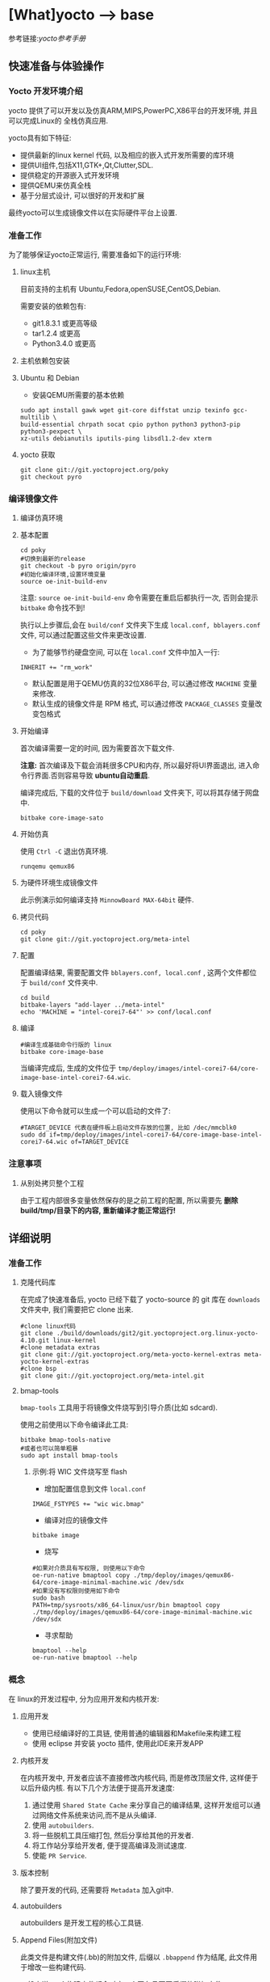 * [What]yocto --> base
参考链接:[[www.yoctoproject.org/docs/2.3.1/mega-manual/mega-manual.html][yocto参考手册]]

** 快速准备与体验操作
*** Yocto 开发环境介绍
yocto 提供了可以开发以及仿真ARM,MIPS,PowerPC,X86平台的开发环境, 并且可以完成Linux的
全栈仿真应用.

yocto具有如下特征:
- 提供最新的linux kernel 代码, 以及相应的嵌入式开发所需要的库环境
- 提供UI组件,包括X11,GTK+,Qt,Clutter,SDL.
- 提供稳定的开源嵌入式开发环境
- 提供QEMU来仿真全栈
- 基于分层式设计, 可以很好的开发和扩展

最终yocto可以生成镜像文件以在实际硬件平台上设置.
*** 准备工作
为了能够保证yocto正常运行, 需要准备如下的运行环境:
**** linux主机
目前支持的主机有 Ubuntu,Fedora,openSUSE,CentOS,Debian.

需要安装的依赖包有:
- git1.8.3.1 或更高等级
- tar1.2.4 或更高
- Python3.4.0 或更高 
**** 主机依赖包安装
**** Ubuntu 和 Debian 
- 安装QEMU所需要的基本依赖
#+begin_example
sudo apt install gawk wget git-core diffstat unzip texinfo gcc-multilib \
build-essential chrpath socat cpio python python3 python3-pip python3-pexpect \
xz-utils debianutils iputils-ping libsdl1.2-dev xterm
#+end_example
**** yocto 获取
#+begin_example
git clone git://git.yoctoproject.org/poky
git checkout pyro
#+end_example
*** 编译镜像文件
**** 编译仿真环境
**** 基本配置
#+begin_example
cd poky
#切换到最新的release
git checkout -b pyro origin/pyro
#初始化编译环境,设置环境变量
source oe-init-build-env
#+end_example

注意: =source oe-init-build-env= 命令需要在重启后都执行一次, 否则会提示 =bitbake= 命令找不到!

执行以上步骤后,会在 =build/conf= 文件夹下生成 =local.conf, bblayers.conf= 文件, 可以通过配置这些文件来更改设置.

- 为了能够节约硬盘空间, 可以在 =local.conf= 文件中加入一行:
#+begin_example
INHERIT += "rm_work"
#+end_example
- 默认配置是用于QEMU仿真的32位X86平台, 可以通过修改 =MACHINE= 变量来修改.
- 默认生成的镜像文件是 RPM 格式, 可以通过修改 =PACKAGE_CLASSES= 变量改变包格式

**** 开始编译
首次编译需要一定的时间, 因为需要首次下载文件.

*注意:* 首次编译及下载会消耗很多CPU和内存, 所以最好将UI界面退出, 进入命令行界面.否则容易导致 *ubuntu自动重启*.

编译完成后, 下载的文件位于 =build/download= 文件夹下, 可以将其存储于网盘中.
#+begin_example
bitbake core-image-sato
#+end_example

**** 开始仿真
使用 =Ctrl -C= 退出仿真环境.
#+begin_example
runqemu qemux86
#+end_example
**** 为硬件环境生成镜像文件
此示例演示如何编译支持 =MinnowBoard MAX-64bit= 硬件.
**** 拷贝代码
#+begin_example
cd poky
git clone git://git.yoctoproject.org/meta-intel
#+end_example
**** 配置
配置编译结果, 需要配置文件 =bblayers.conf, local.conf= , 这两个文件都位于 =build/conf= 文件夹中.
#+begin_example
cd build
bitbake-layers "add-layer ../meta-intel"
echo 'MACHINE = "intel-corei7-64"' >> conf/local.conf
#+end_example
**** 编译
#+begin_example
#编译生成基础命令行版的 linux
bitbake core-image-base
#+end_example
当编译完成后, 生成的文件位于 =tmp/deploy/images/intel-corei7-64/core-image-base-intel-corei7-64.wic=.
**** 载入镜像文件
使用以下命令就可以生成一个可以启动的文件了:
#+begin_example
#TARGET_DEVICE 代表在硬件板上启动文件存放的位置, 比如 /dec/mmcblk0
sudo dd if=tmp/deploy/images/intel-corei7-64/core-image-base-intel-corei7-64.wic of=TARGET_DEVICE
#+end_example
*** 注意事项
**** 从别处拷贝整个工程
由于工程内部很多变量依然保存的是之前工程的配置, 所以需要先 *删除build/tmp/目录下的内容, 重新编译才能正常运行!*
** 详细说明
*** 准备工作
**** 克隆代码库
在完成了快速准备后, yocto 已经下载了 yocto-source 的 git 库在 =downloads= 文件夹中, 我们需要把它 clone 出来.
#+begin_example
#clone linux代码
git clone ./build/downloads/git2/git.yoctoproject.org.linux-yocto-4.10.git linux-kernel
#clone metadata extras
git clone git://git.yoctoproject.org/meta-yocto-kernel-extras meta-yocto-kernel-extras 
#clone bsp 
git clone git://git.yoctoproject.org/meta-intel.git
#+end_example
**** bmap-tools
=bmap-tools= 工具用于将镜像文件烧写到引导介质(比如 sdcard).

使用之前使用以下命令编译此工具:
#+begin_example
bitbake bmap-tools-native 
#或者也可以简单粗暴
sudo apt install bmap-tools
#+end_example
***** 示例:将 WIC 文件烧写至 flash
- 增加配置信息到文件 =local.conf=
#+begin_example
IMAGE_FSTYPES += "wic wic.bmap"
#+end_example
- 编译对应的镜像文件
#+begin_example
bitbake image
#+end_example
- 烧写
#+begin_example
#如果对介质具有写权限, 则使用以下命令
oe-run-native bmaptool copy ./tmp/deploy/images/qemux86-64/core-image-minimal-machine.wic /dev/sdx
#如果没有写权限则使用如下命令
sudo bash 
PATH=tmp/sysroots/x86_64-linux/usr/bin bmaptool copy ./tmp/deploy/images/qemux86-64/core-image-minimal-machine.wic /dev/sdx
#+end_example
- 寻求帮助
#+begin_example
bmaptool --help
oe-run-native bmaptool --help
#+end_example
*** 概念
在 linux的开发过程中, 分为应用开发和内核开发:
**** 应用开发
- 使用已经编译好的工具链, 使用普通的编辑器和Makefile来构建工程
- 使用 eclipse 并安装 yocto 插件, 使用此IDE来开发APP
**** 内核开发
在内核开发中, 开发者应该不直接修改内核代码, 而是修改顶层文件, 这样便于以后升级内核.
有以下几个方法便于提高开发速度:
1. 通过使用 =Shared State Cache= 来分享自己的编译结果, 这样开发组可以通过网络文件系统来访问,而不是从头编译.
2. 使用 =autobuilders=.
3. 将一些脱机工具压缩打包, 然后分享给其他的开发者.
4. 将工作站分享给开发者, 便于提高编译及测试速度.
5. 使能 =PR Service=.
**** 版本控制
除了要开发的代码, 还需要将 =Metadata= 加入git中.
**** autobuilders
autobuilders 是开发工程的核心工具链.
**** Append Files(附加文件)
此类文件是构建文件(.bb)的附加文件, 后缀以 =.bbappend= 作为结尾, 此文件用于增改一些构建代码.

一般来说, 一个构建文件都会对应一个同名且不同后缀的附加文件.

**** BitBake
一个用于构建工程的线程, 最终执行编译的实体.
**** Build Directory
通过变量 =TOPDIR= 所指定的编译文件夹的位置.

创建一个编译文件夹使用:
#+begin_example
#在当前目录下创建一个 build 文件夹.
source oe-init-build-env
#指定新建文件夹名称为 test-builds
source oe-init-build-env test-builds


#+end_example

**** classes
将通用的逻辑进行封装和继承, 这样用户可以方便使用, 文件的后缀为 =.bbclass=.
**** Configuration File
=.conf= 为后缀的文件, 表明工程的配置信息. 
- 在 =Build Directory= 中的 conf/local.conf 文件包含用户定义的变量, 影响编译过程.
- =meta-poky/conf/distro/poky.conf= 文件定义了 distro 配置变量, 对应于不同的编译策略.
- 在 =source directory= 中的配置文件, 定义了对应的目标板的配置.(比如 machine/beaglebone.conf)
**** Cross-Development Toolchain
yocto 支持两种不同的工具链:
- 在 BitBake 中运行的工具链用于编译镜像文件
- 在开发应用程序所使用的工具链
**** image
通过 BitBake 所生成的二进制文件.
**** layer
代表BSP, 内核, 以及应用程序的层次结构.
**** Metadata
用于 BitBake 在编译的过程中的解析文件, 也就是原始文件.
**** OE-Core
用于设置生成 Metadata.
**** OpenEmbedded Build System
特指 yocto project.
**** Package 
用于打包工具.
**** package groups
打包工具组.
**** poky
一个开源项目的名称, poky 是 yocto 项目的基础项目.
**** recipe
用于编译 packages 的一些设置命令, 调配各个部分之间的协调. 

*** 提交一次更改
yocto 使用邮件列表和打补丁的方式来合并和讨论更改.

在开发社区, 有两个特殊的分支专用于测试一些提交申请:
- "ross/mut" : mut(master-under-test) 存在于 =poky-contrib= 库.
- "master-next" : 存在于 =poky= 库.
**** 向 poky 提交(How to submit a Change)
poky库是 yocto 项目的参考库, 包含有很多的组件及工具.主要具有以下几大组件用于提交:
- *core metadata* : 当有 =meta= 或 =scripts= 中的内容改变时,需要提交这个分支的[[lists.openembedded.org/mailman/listinfo/openembedded-core][邮件列表]]
- *BitBake* : 当 =bitbake= 下的文件有更新时, 发送到此[[lists.openembedded.org/mailman/listinfo/bitbake-devel][邮件列表]]
- *meta-yocto-bsp" and "meta-poky" tress* : 当 =meta-yocto= 下的文件更新时, 提交补丁到此[[lists.yoctoproject.org/listinfo/poky][邮件列表]]
**** 其他地方的文件修改提交
其他文件,工具,文档的修改都提交到此[[https//lists.yoctoprojects.org/listinfo/yocto][邮件列表]], *当你修改文档的时候,有些文档内部会要求自己的邮件列表, 那么应该使用它所指定的列表*.
**** 提交具体操作
在提交更改之前,需要找到自己做了哪些改动以及修改历史, 使用以下方法来找出这些改动:
- *Maintenance File*: 查看 =meta-poky/conf/distro/include= 文件下的 =maintainers.inc= 文件, 此文件列出了提交者.
- *Search by File*:使用 git 命令来查看更改历史, 比如 =git status / git diff / git shortlog --filename=

在提交的说明中,需要包含 =Signed-off-by:= 一行, 以及 =Developer's Certificate of Origin 1.1= 内容.也就是说, *一定要符合标准格式*.

提交具体格式参考手册对应章节.
**** 使用脚本来提交更改以及请求更新(首选)
- 在保证自己的更改在 git 库的控制范围内
- 加入更改 : git add .
- 提交到本地: git commit , *提交信息要写好*.
- 提交到远端库 : git push 
- 通知维护者,发出合并申请: 在 =scripts= 文件夹下使用脚本 =create-pull-request 和 send-pull-request= , 具体使用方法使用 =-h= 选项查看.
**** 使用 email 提交补丁
- 保证自己的工作在 git 库的控制范围
- 加入更改: git add .
- 提交到本地: *git commit --signoff*
- 转换提交细节到 email 消息中: git format-patch , 这样会生成 .patch 文件.
- 发送邮件: git send-email 

*** 通用开发模型(Common Development Models)
yocto 具有以下几种开发模型:
- *System Development* : 此模型包含 BSP以及内核的修改及配置开发.
- *User Application Development* : 此模型包含 APP 开发
- *Temporary Source Code Modification*: 此模型用于快速测试一些代码. 在测试代码完成后再更新到主分支中.
- *Image Development using Toaster*: 用于定制最终的镜像文件
- *Using a Development Shell*: 使用 shell 来调试组件
**** 系统开发的工作流程(System Development Workflow)
***** 开发BSP
[[./bsp_create_workflow.bmp][bsp开发流程]]
- 确保能够运行 yocto 的主机
- 拷贝 yocto 工程代码
- 拷贝 =meta-intel= 工程代码
- 使用 =yocto-bsp= 脚本来完成BSP层创建
- 配置 BSP 
- 配置 recipe 
- 为编译做准备
- 编译镜像文件
***** 修改内核
****** 内核概览
通过查看 yocto 的代码仓库可以发现有好几个版本的内核:
- *linux-yocto-3.14*: 基于 linux3.14 和 yocto 1.6,1.7 而生成的稳定版工程
- *linux-yocto-3.17*: 基于 linux3.17 和 yocto 1.7 而生成的工程, *目前已经没有维护*.
- *linux-yocto-3.19*: 基于 linux3.19 和 yocto 1.8 而生成的稳定版工程
- *linux-yocto-4.1*: 基于 linux4.1 和 yocto 2.0 而生成的稳定版工程
- *linux-yocto-4.4*: 基于 linux4.4 和 yocto 2.1 而生成的稳定版工程
- *linux-yocto-dev*: 最新的正在开发中的版本

其中, 长期支持的版本有:
- 基于 yocto 1.7,1.8,2.0 的 =linux-yocto-3.14
- 基于 yocto 2.1 的 =linux-yocto-4.1=

[[./kernel_branch.bmp][内核分支维护]]
内核的维护是基于分支的概念, 图中 =Kernel.org Branch Point= 就是原版的linux, 其他的维护分支都是基于此分支的.

=Branch Point= 右边的分支, 都代表对于不同硬件的开发, 每一个端点都是针对性的.但是它们又可以同步相互所公用的代码.

在编译内核的时候, 会将内核代码拷贝到一个临时的工作区来修改, 如下图所示:
[[./temporary.bmp][临时工作区]]
****** 修改内核的流程
[[./kernel_modi_workflow.bmp][内核修改流程]]
- 首次编译来建立临时文件夹, 然后使用 =oe-init-build-env / oe-init-build-env-memres= 来获取环境变量
- 根据需要修改内核代码
- 根据需要更改内核配置
- 再次重新编译内核


**** 使用 SDK 开发 APP 的流程
**** 修改应用代码
在 OpenEmbedded 中还有的工具:
- *devtool* : 
- *Quilt*: 
***** 使用 *devtool*
****** 使用 *devtool add* 来增加一个应用框架
[[./devtool_add.bmp][devtool_add]]
- 生成新的 recipe: 从上图可以看出有3中生成的方式.
  + =devtool add recipe fetchuri= 用于重头新建一个应用框架
  + =devtool add recipe srctree fetchuri= 也是重头新建一个应用框架,但是应用代码不存在默认位置, *srctree* 来指定位置.
  + =devtool add recipe srctree= 用于从外部导入一个应用代码
- 编辑 recipe: =devtool edit-recipe recipe=
- 编译 recipe 并且生成镜像文件: =devtool build recipe= 用于编译 recipe, =devtool build-image image= 用于生成镜像文件,文件中已经包含了 =recipe=.
- 部署编译输出: =devtool deploy-target recipe target= 输出文件到目标硬件(运行 SSH server)
- 完成开发 : =devtool finish recipe layer= 生成相比上次的补丁,并且复位 recipe 以用于别的开发.
****** 使用 *devtool modify* 来编辑代码
[[./devtool_modify.bmp][devtool modify]]
- 准备修改代码: 修改代码也有三种方式
  + =devtool modify recipe= : 与上一节的方式对应, 编辑本文件夹内的源码.
  + =devtool modify recipe srctree= : 指明编辑的文件路径
  + =devtool modify -n recipe srctree= : 指明使用外部代码和外部的 recipe 
- 编辑代码: 经过上面步骤后, 就可以使用任意的编辑器进行修改了.
- 编译: 正常编译即可.
- 部署编译输出: =devtool deploy-target recipe target= (目标板需要运行SSH server)
- 完成开发 : =devtool finish recipe layer= 生成相比上次的补丁,并且复位 recipe 以用于别的开发.

****** 使用 *devtool upgrade* 使用新版本
一般用于第三方软件有更新时, 使用此命令来获得更新的软件.
[[./devtool_upgrade.bmp][devtool upgrade]]
- 准备升级: =devtool upgrade -V version recipe= 默认将新代码提取到 workspace 中, 如果要指定提取路径,使用 =devtool upgrade -V version recipe srctree=.
- 解决冲突: 
- 编译
- 部署输出
- 完成

***** 使用 *Quilt*
quilt 用于捕捉代码的更改.
- 找到并切换到源代码的位置: 位于临时文件夹中
- 创建一个新的补丁: =quilt new my_changes.patch=
- 通知 quilt 将要改变哪些文件: =quilt add file1.c file2.c ...=
- 编辑代码
- 测试本次修改的代码: =bitbake -c compile -f package=,
- 代码测试合格后,需要更新补丁文件: =quilt refresh= ,补丁文件位于当前目录下的 =patches= 文件夹下.
- 拷贝补丁文件: 将补丁放在 =files= 文件夹下, 然后增加文件路径到 =SRC_URI= 变量中: SRC_URI += "file://my_changes.patch"
**** 找到临时源代码
使用临时源码目录, 可以用来测试代码, 在代码测试完毕后再保存此次更改.

临时代码目录对于编译目录是可用的, 路径被存在 =S= 变量中:
#+begin_example
# BP = "${BPN} -${PV}"
S = "${WORKDIR}/${BP}"

#工作目录定位到 recipe
# TMPDIR: 编译输出目录
# MULTIMACH_TARGET_SYS: 目标系统目录
# PN: recipe 的名字
# EXTENDPE: The epoch 
# PV: recipe 版本
# PR: recipe 修订版本
${TMPDIR}/work/${MULTIMACH_TARGET_SYS}/${PN}/${EXTENDPE}{$PV}-{PR}
#比如
poky/build/tmp/work/qemux86-poky-linux/foo/1.3.0-r0
#+end_example
**** 使用 Toaster 配置镜像文件
**** 使用 development shell
使用 shell 可以很好的调试和配置.
#+begin_example
#使用 devshell 开发和配置 matchbox-desktop 目标
bitbake matchbox-desktop -c devshell
#+end_example
**** 使用 development python shell
#+begin_example
bitbake matchbox-desktop -c devpyshell
#+end_example